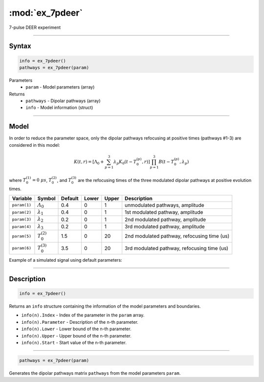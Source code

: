 .. highlight:: matlab
.. _ex_7pdeer:


***********************
:mod:`ex_7pdeer`
***********************

7-pulse DEER experiment 

-----------------------------


Syntax
=========================================

.. code-block:: matlab

        info = ex_7pdeer()
        pathways = ex_7pdeer(param)

Parameters
    *   ``param`` - Model parameters (array)
Returns
    *   ``pathways`` - Dipolar pathways (array)
    *   ``info`` - Model information (struct)


-----------------------------

Model
=========================================

.. image:: ../images/model_scheme_ex_7pdeer.png
   :width: 650px

In order to reduce the parameter space, only the dipolar pathways refocusing at positive times (pathways #1-3) are considered in this model:

.. math::

    K(t,r) =
    [\Lambda_0 + \sum^3_{p=1} \lambda_p K_0(t-T_0^{(p)},r)]
    \prod^3_{p=1} B(t - T_0^{(p)},\lambda_p)

where :math:`T_0^{(1)}=0\;\mu s`, :math:`T_0^{(2)}`, and :math:`T_0^{(3)}` are the refocusing times of the three modulated dipolar pathways at positive evolution times.


============== ======================== ================= ==================== ==================== =============================================
 Variable        Symbol                   Default          Lower                Upper                Description
============== ======================== ================= ==================== ==================== =============================================
``param(1)``   :math:`\varLambda_0`     0.4                0                    1                     unmodulated pathways, amplitude
``param(2)``   :math:`\lambda_1`        0.4                0                    1                     1st modulated pathway, amplitude
``param(3)``   :math:`\lambda_2`        0.2                0                    1                     2nd modulated pathway, amplitude
``param(4)``   :math:`\lambda_3`        0.2                0                    1                     3rd modulated pathway, amplitude
``param(5)``   :math:`T_0^{(2)}`        1.5                0                    20                    2nd modulated pathway, refocusing time (us)
``param(6)``   :math:`T_0^{(3)}`        3.5                0                    20                    3rd modulated pathway, refocusing time (us)
============== ======================== ================= ==================== ==================== =============================================


Example of a simulated signal using default parameters:

.. image:: ../images/model_ex_7pdeer.png
   :width: 550px

-----------------------------


Description
=========================================

.. code-block:: matlab

        info = ex_7pdeer()

Returns an ``info`` structure containing the information of the model parameters and boundaries.

* ``info(n).Index`` -  Index of the parameter in the ``param`` array.
* ``info(n).Parameter`` -  Description of the n-th parameter.
* ``info(n).Lower`` -  Lower bound of the n-th parameter.
* ``info(n).Upper`` -  Upper bound of the n-th parameter.
* ``info(n).Start`` -  Start value of the n-th parameter.

-----------------------------

.. code-block:: matlab

        pathways = ex_7pdeer(param)

Generates the dipolar pathways matrix ``pathways`` from the model parameters ``param``. 



